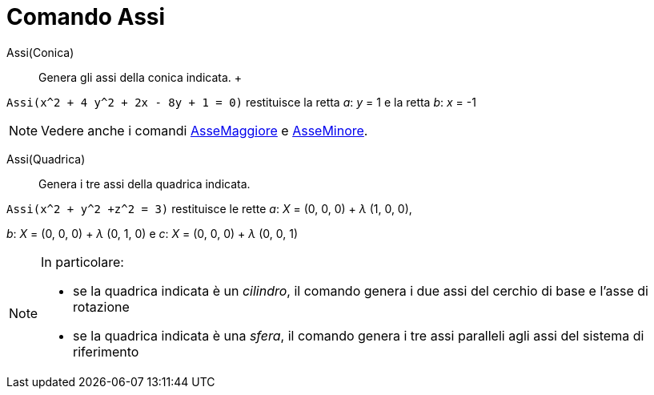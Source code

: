 = Comando Assi

Assi(Conica)::
  Genera gli assi della conica indicata.
  +

[EXAMPLE]
====

`Assi(x^2 + 4 y^2 + 2x - 8y + 1 = 0)` restituisce la retta _a_: _y_ = 1 e la retta _b_: _x_ = -1

====

[NOTE]
====

Vedere anche i comandi xref:/commands/Comando_AsseMaggiore.adoc[AsseMaggiore] e
xref:/commands/Comando_AsseMinore.adoc[AsseMinore].

====

Assi(Quadrica)::
  Genera i tre assi della quadrica indicata.

[EXAMPLE]
====

`Assi(x^2 + y^2 +z^2 = 3)` restituisce le rette _a_: _X_ = (0, 0, 0) + _λ_ (1, 0, 0),

_b_: _X_ = (0, 0, 0) + _λ_ (0, 1, 0) e _c_: _X_ = (0, 0, 0) + _λ_ (0, 0, 1)

====

[NOTE]
====

In particolare:

* se la quadrica indicata è un _cilindro_, il comando genera i due assi del cerchio di base e l'asse di rotazione
* se la quadrica indicata è una _sfera_, il comando genera i tre assi paralleli agli assi del sistema di riferimento

====
